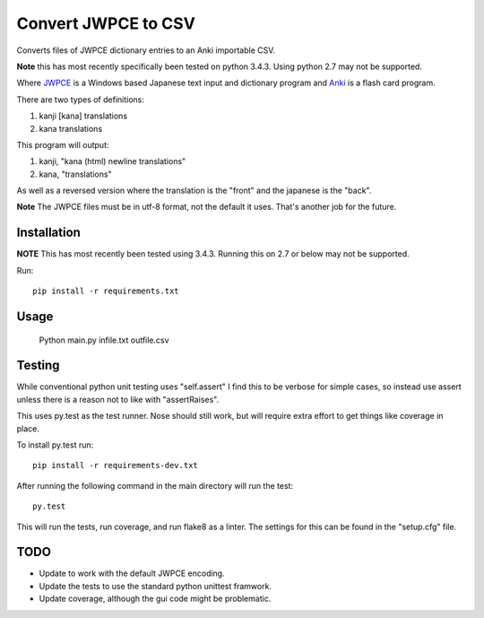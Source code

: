 ====================
Convert JWPCE to CSV
====================

Converts files of JWPCE dictionary entries to an Anki importable CSV.

**Note** this has most recently specifically been tested on python 3.4.3. Using
python 2.7 may not be supported.

Where JWPCE_ is a Windows based Japanese text input and dictionary program
and Anki_ is a flash card program.

.. _JWPCE: http://www.physics.ucla.edu/~grosenth/jwpce.html
.. _Anki: http://ankisrs.net/

There are two types of definitions:

1. kanji [kana] translations
2. kana translations

This program will output:

1. kanji, "kana (html) newline translations"
2. kana, "translations"

As well as a reversed version where the translation is the "front" and the
japanese is the "back".

**Note** The JWPCE files must be in utf-8 format, not the default it uses.
That's another job for the future.

------------
Installation
------------

**NOTE** This has most recently been tested using 3.4.3. Running this on 2.7
or below may not be supported.

Run::

    pip install -r requirements.txt

-----
Usage
-----

    Python main.py infile.txt outfile.csv

-------
Testing
-------

While conventional python unit testing uses "self.assert" I find this to be
verbose for simple cases, so instead use assert unless there is a reason not
to like with "assertRaises".

This uses py.test as the test runner. Nose should still work, but will require
extra effort to get things like coverage in place.

To install py.test run::

    pip install -r requirements-dev.txt

After running the following command in the main directory will run the test::

    py.test

This will run the tests, run coverage, and run flake8 as a linter. The
settings for this can be found in the "setup.cfg" file.

----
TODO
----

* Update to work with the default JWPCE encoding.
* Update the tests to use the standard python unittest framwork.
* Update coverage, although the gui code might be problematic.
